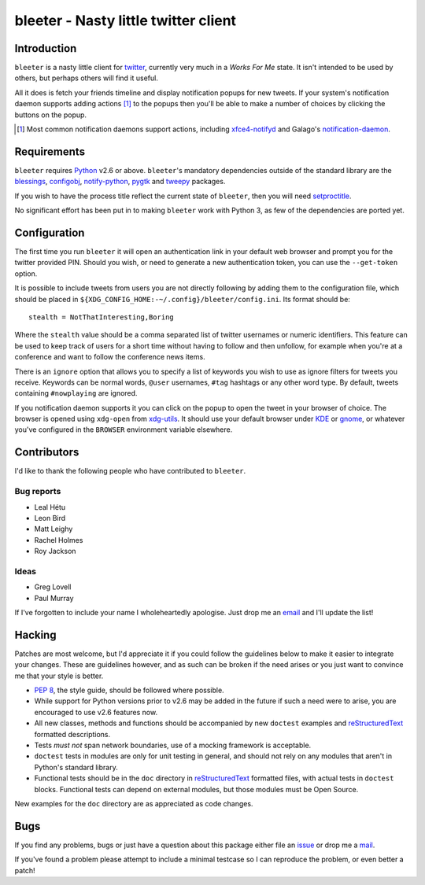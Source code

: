 bleeter - Nasty little twitter client
=====================================

Introduction
------------

``bleeter`` is a nasty little client for twitter_, currently very much in
a *Works For Me* state.  It isn't intended to be used by others, but perhaps
others will find it useful.

All it does is fetch your friends timeline and display notification popups for
new tweets.  If your system's notification daemon supports adding actions [#]_
to the popups then you'll be able to make a number of choices by clicking the
buttons on the popup.

.. [#] Most common notification daemons support actions, including
       xfce4-notifyd_ and Galago's notification-daemon_.

Requirements
------------

``bleeter`` requires Python_ v2.6 or above. ``bleeter``'s mandatory dependencies
outside of the standard library are the blessings_, configobj_, notify-python_,
pygtk_ and tweepy_ packages.

If you wish to have the process title reflect the current state of ``bleeter``,
then you will need setproctitle_.

No significant effort has been put in to making ``bleeter`` work with Python 3,
as few of the dependencies are ported yet.

Configuration
-------------

The first time you run ``bleeter`` it will open an authentication link in your
default web browser and prompt you for the twitter provided PIN.  Should you
wish, or need to generate a new authentication token, you can use the
``--get-token`` option.

It is possible to include tweets from users you are not directly following by
adding them to the configuration file, which should be placed in
``${XDG_CONFIG_HOME:-~/.config}/bleeter/config.ini``.  Its format should be::

    stealth = NotThatInteresting,Boring

Where the ``stealth`` value should be a comma separated list of twitter
usernames or numeric identifiers.  This feature can be used to keep track of
users for a short time without having to follow and then unfollow, for example
when you're at a conference and want to follow the conference news items.

There is an ``ignore`` option that allows you to specify a list of keywords you
wish to use as ignore filters for tweets you receive.  Keywords can be normal
words, ``@user`` usernames, ``#tag`` hashtags or any other word type.  By
default, tweets containing ``#nowplaying`` are ignored.

If you notification daemon supports it you can click on the popup to open the
tweet in your browser of choice.  The browser is opened using ``xdg-open`` from
xdg-utils_.  It should use your default browser under KDE_ or gnome_, or
whatever you've configured in the ``BROWSER`` environment variable elsewhere.

Contributors
------------

I'd like to thank the following people who have contributed to ``bleeter``.

Bug reports
'''''''''''

* Leal Hétu
* Leon Bird
* Matt Leighy
* Rachel Holmes
* Roy Jackson

Ideas
'''''

* Greg Lovell
* Paul Murray

If I've forgotten to include your name I wholeheartedly apologise.  Just drop me
an email_ and I'll update the list!

Hacking
-------

Patches are most welcome, but I'd appreciate it if you could follow the
guidelines below to make it easier to integrate your changes.  These are
guidelines however, and as such can be broken if the need arises or you just
want to convince me that your style is better.

* `PEP 8`_, the style guide, should be followed where possible.
* While support for Python versions prior to v2.6 may be added in the future if
  such a need were to arise, you are encouraged to use v2.6 features now.
* All new classes, methods and functions should be accompanied by new
  ``doctest`` examples and reStructuredText_ formatted descriptions.
* Tests *must not* span network boundaries, use of a mocking framework is
  acceptable.
* ``doctest`` tests in modules are only for unit testing in general, and should
  not rely on any modules that aren't in Python's standard library.
* Functional tests should be in the ``doc`` directory in reStructuredText_
  formatted files, with actual tests in ``doctest`` blocks.  Functional tests
  can depend on external modules, but those modules must be Open Source.

New examples for the ``doc`` directory are as appreciated as code changes.

Bugs
----

If you find any problems, bugs or just have a question about this package either
file an issue_ or drop me a mail_.

If you've found a problem please attempt to include a minimal testcase so I can
reproduce the problem, or even better a patch!

.. _PEP 8: http://www.python.org/dev/peps/pep-0008/
.. _reStructuredText: http://docutils.sourceforge.net/rst.html
.. _mail: jnrowe@gmail.com
.. _issue: http://github.com/JNRowe/bleeter/issues
.. _twitter: http://twitter.com/
.. _Python: http://www.python.org/
.. _tweepy: http://pypi.python.org/pypi/tweepy/
.. _notify-python: http://www.galago-project.org/
.. _blessings: http://pypi.python.org/pypi/blessings/
.. _configobj: http://www.voidspace.org.uk/python/configobj.html
.. _xdg-utils: http://portland.freedesktop.org/wiki
.. _KDE: http://www.kde.org/
.. _gnome: http://www.gnome.org/
.. _xfce4-notifyd: http://spuriousinterrupt.org/projects/xfce4-notifyd
.. _notification-daemon: http://www.galago-project.org/
.. _pygtk: http://www.pygtk.org/
.. _setproctitle: http://pypi.python.org/pypi/setproctitle
.. _email: jnrowe@gmail.com
